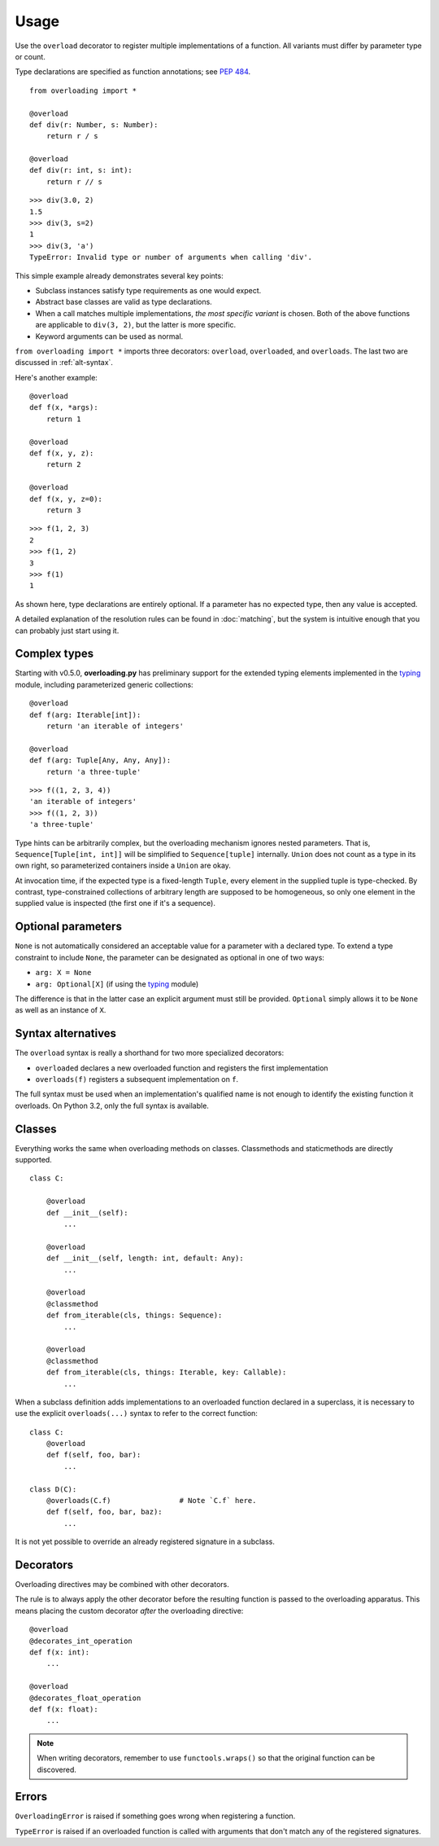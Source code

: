 =====
Usage
=====


Use the ``overload`` decorator to register multiple implementations of a function. All variants must differ by parameter type or count.

Type declarations are specified as function annotations; see `PEP 484`_. ::

    from overloading import *

    @overload
    def div(r: Number, s: Number):
        return r / s

    @overload
    def div(r: int, s: int):
        return r // s

::

    >>> div(3.0, 2)
    1.5
    >>> div(3, s=2)
    1
    >>> div(3, 'a')
    TypeError: Invalid type or number of arguments when calling 'div'.

This simple example already demonstrates several key points:

* Subclass instances satisfy type requirements as one would expect.
* Abstract base classes are valid as type declarations.
* When a call matches multiple implementations, *the most specific variant* is chosen. Both of the above functions are applicable to ``div(3, 2)``, but the latter is more specific.
* Keyword arguments can be used as normal.

``from overloading import *`` imports three decorators: ``overload``, ``overloaded``, and ``overloads``. The last two are discussed in :ref:`alt-syntax`.

Here's another example::

    @overload
    def f(x, *args):
        return 1

    @overload
    def f(x, y, z):
        return 2

    @overload
    def f(x, y, z=0):
        return 3

::

    >>> f(1, 2, 3)
    2
    >>> f(1, 2)
    3
    >>> f(1)
    1

As shown here, type declarations are entirely optional. If a parameter has no expected type, then any value is accepted.

A detailed explanation of the resolution rules can be found in :doc:`matching`, but the system is intuitive enough that you can probably just start using it.


Complex types
=============

Starting with v0.5.0, **overloading.py** has preliminary support for the extended typing elements implemented in the `typing`_ module, including parameterized generic collections::

    @overload
    def f(arg: Iterable[int]):
        return 'an iterable of integers'

    @overload
    def f(arg: Tuple[Any, Any, Any]):
        return 'a three-tuple'

::

    >>> f((1, 2, 3, 4))
    'an iterable of integers'
    >>> f((1, 2, 3))
    'a three-tuple'

Type hints can be arbitrarily complex, but the overloading mechanism ignores nested parameters. That is, ``Sequence[Tuple[int, int]]`` will be simplified to ``Sequence[tuple]`` internally. ``Union`` does not count as a type in its own right, so parameterized containers inside a ``Union`` are okay.

At invocation time, if the expected type is a fixed-length ``Tuple``, every element in the supplied tuple is type-checked. By contrast, type-constrained collections of arbitrary length are supposed to be homogeneous, so only one element in the supplied value is inspected (the first one if it's a sequence).


.. _optional:

Optional parameters
===================

``None`` is not automatically considered an acceptable value for a parameter with a declared type. To extend a type constraint to include ``None``, the parameter can be designated as optional in one of two ways:

* ``arg: X = None``
* ``arg: Optional[X]`` (if using the `typing`_ module)

The difference is that in the latter case an explicit argument must still be provided. ``Optional`` simply allows it to be ``None`` as well as an instance of ``X``.


.. _alt-syntax:

Syntax alternatives
===================

The ``overload`` syntax is really a shorthand for two more specialized decorators:

* ``overloaded`` declares a new overloaded function and registers the first implementation
* ``overloads(f)`` registers a subsequent implementation on ``f``.

The full syntax must be used when an implementation's qualified name is not enough to identify the existing function it overloads. On Python 3.2, only the full syntax is available.


Classes
=======

Everything works the same when overloading methods on classes. Classmethods and staticmethods are directly supported. ::

    class C:

        @overload
        def __init__(self):
            ...

        @overload
        def __init__(self, length: int, default: Any):
            ...

        @overload
        @classmethod
        def from_iterable(cls, things: Sequence):
            ...

        @overload
        @classmethod
        def from_iterable(cls, things: Iterable, key: Callable):
            ...

When a subclass definition adds implementations to an overloaded function declared in a superclass, it is necessary to use the explicit ``overloads(...)`` syntax to refer to the correct function::

    class C:
        @overload
        def f(self, foo, bar):
            ...

    class D(C):
        @overloads(C.f)                # Note `C.f` here.
        def f(self, foo, bar, baz):
            ...

It is not yet possible to override an already registered signature in a subclass.


.. _decorators:

Decorators
==========

Overloading directives may be combined with other decorators.

The rule is to always apply the other decorator before the resulting function is passed to the overloading apparatus. This means placing the custom decorator *after* the overloading directive::

    @overload
    @decorates_int_operation
    def f(x: int):
        ...

    @overload
    @decorates_float_operation
    def f(x: float):
        ...

.. note::
   When writing decorators, remember to use ``functools.wraps()`` so that the original function can be discovered.


Errors
======

``OverloadingError`` is raised if something goes wrong when registering a function.

``TypeError`` is raised if an overloaded function is called with arguments that don't match any of the registered signatures.


.. _PEP 484:  https://www.python.org/dev/peps/pep-0484/
.. _typing:   https://docs.python.org/3/library/typing.html

